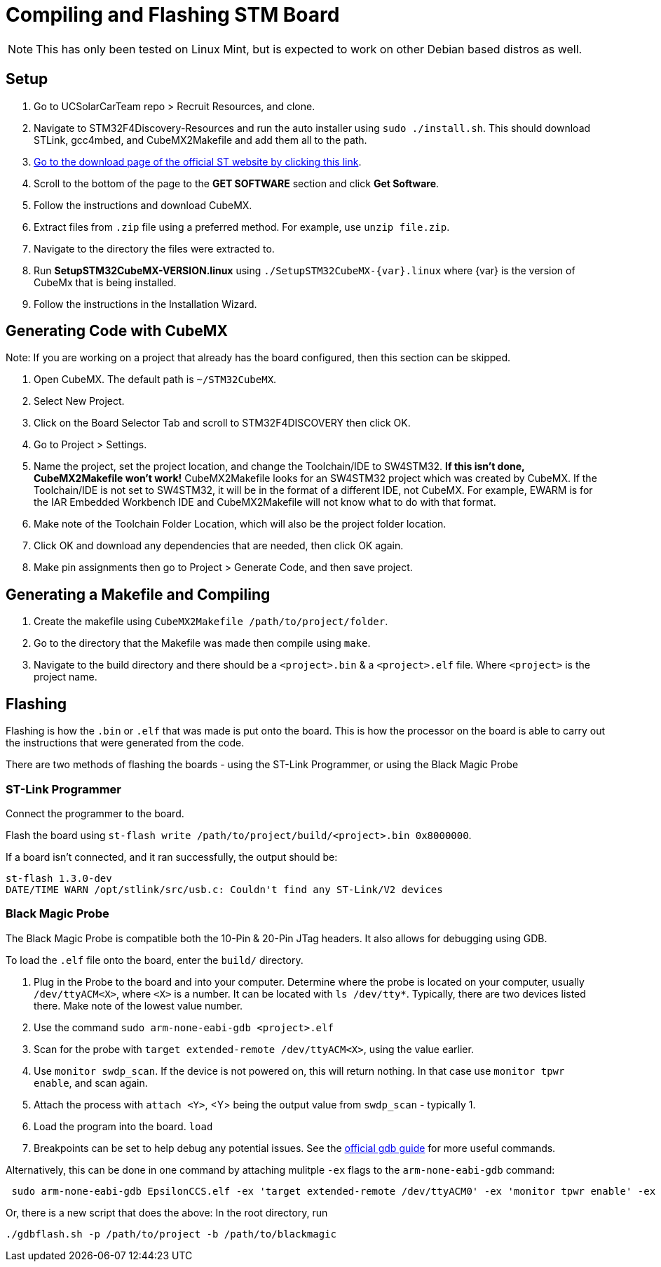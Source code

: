 = Compiling and Flashing STM Board

NOTE: This has only been tested on Linux Mint, but is expected to work on other Debian based distros as well.

== Setup

. Go to UCSolarCarTeam repo > Recruit Resources, and clone.

. Navigate to STM32F4Discovery-Resources and run the auto installer using `sudo ./install.sh`. 
This should download STLink, gcc4mbed, and CubeMX2Makefile and add them all to the path.

. http://www.st.com/en/development-tools/stm32cubemx.html[Go to the download page of the official ST website by clicking this link^].

. Scroll to the bottom of the page to the *GET SOFTWARE* section and click *Get Software*.

. Follow the instructions and download CubeMX.

. Extract files from `.zip` file using a preferred method.
For example, use `unzip file.zip`.

. Navigate to the directory the files were extracted to.

. Run *SetupSTM32CubeMX-VERSION.linux* using `./SetupSTM32CubeMX-{var}.linux` where  {var} is the version of CubeMx that is being installed.

. Follow the instructions in the Installation Wizard.


== Generating Code with CubeMX

Note: If you are working on a project that already has the board configured, then this section can be skipped.

. Open CubeMX. The default path is `~/STM32CubeMX`.

. Select New Project.

. Click on the Board Selector Tab and scroll to STM32F4DISCOVERY then click OK.

. Go to Project > Settings.

. Name the project, set the project location, and change the Toolchain/IDE to SW4STM32. 
*If this isn't done, CubeMX2Makefile won't work!* 
CubeMX2Makefile looks for an SW4STM32 project which was created by CubeMX.
If the Toolchain/IDE is not set to SW4STM32, it will be in the format of a different IDE, not CubeMX.
For example, EWARM is for the IAR Embedded Workbench IDE and CubeMX2Makefile will not know what to do with that format.

. Make note of the Toolchain Folder Location, which will also be the project folder location.

. Click OK and download any dependencies that are needed, then click OK again.

. Make pin assignments then go to Project > Generate Code, and then save project.


== Generating a Makefile and Compiling

. Create the makefile using  `CubeMX2Makefile /path/to/project/folder`.

. Go to the directory that the Makefile was made then compile using `make`.

. Navigate to the build directory and there should be a `<project>.bin` & a `<project>.elf` file. Where `<project>` is the project name. 

== Flashing
Flashing is how the `.bin` or `.elf` that was made is put onto the board. 
This is how the processor on the board is able to carry out the instructions that were generated from the code.

There are two methods of flashing the boards - using the ST-Link Programmer, or using the Black Magic Probe

=== ST-Link Programmer

Connect the programmer to the board.

Flash the board using `st-flash write /path/to/project/build/<project>.bin 0x8000000`.

If a board isn't connected, and it ran successfully, the output should be: 
----
st-flash 1.3.0-dev
DATE/TIME WARN /opt/stlink/src/usb.c: Couldn't find any ST-Link/V2 devices
----

=== Black Magic Probe

The Black Magic Probe is compatible both the 10-Pin & 20-Pin JTag headers. 
It also allows for debugging using GDB.

To load the `.elf` file onto the board, enter the `build/` directory.

. Plug in the Probe to the board and into your computer.
Determine where the probe is located on your computer, usually `/dev/ttyACM<X>`, where `<X>` is a number.
It can be located with `ls /dev/tty*`.
Typically, there are two devices listed there. 
Make note of the lowest value number.

. Use the command  `sudo arm-none-eabi-gdb <project>.elf`

. Scan for the probe with `target extended-remote /dev/ttyACM<X>`, using the value earlier.

. Use `monitor swdp_scan`.
If the device is not powered on, this will return nothing. 
In that case use `monitor tpwr enable`, and scan again.

. Attach the process with `attach <Y>`, <Y> being the output value from `swdp_scan` - typically 1.

. Load the program into the board. `load`

. Breakpoints can be set to help debug any potential issues. See the https://www.gnu.org/software/gdb/documentation/[official gdb guide] for more useful commands.


Alternatively, this can be done in one command by attaching mulitple `-ex` flags to the `arm-none-eabi-gdb` command:

```
 sudo arm-none-eabi-gdb EpsilonCCS.elf -ex 'target extended-remote /dev/ttyACM0' -ex 'monitor tpwr enable' -ex 'monitor swdp_scan' -ex 'attach 1' -ex 'load'
 
```
Or, there is a new script that does the above:
In the root directory, run

```
./gdbflash.sh -p /path/to/project -b /path/to/blackmagic
```